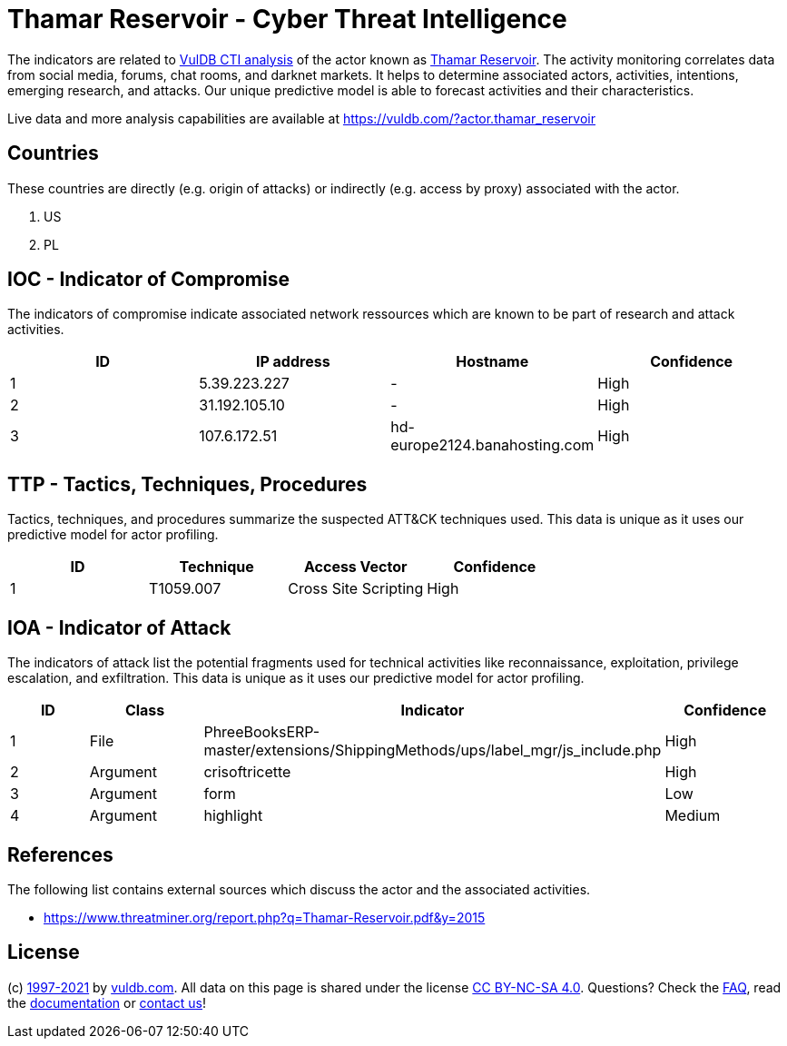 = Thamar Reservoir - Cyber Threat Intelligence

The indicators are related to https://vuldb.com/?doc.cti[VulDB CTI analysis] of the actor known as https://vuldb.com/?actor.thamar_reservoir[Thamar Reservoir]. The activity monitoring correlates data from social media, forums, chat rooms, and darknet markets. It helps to determine associated actors, activities, intentions, emerging research, and attacks. Our unique predictive model is able to forecast activities and their characteristics.

Live data and more analysis capabilities are available at https://vuldb.com/?actor.thamar_reservoir

== Countries

These countries are directly (e.g. origin of attacks) or indirectly (e.g. access by proxy) associated with the actor.

. US
. PL

== IOC - Indicator of Compromise

The indicators of compromise indicate associated network ressources which are known to be part of research and attack activities.

[options="header"]
|========================================
|ID|IP address|Hostname|Confidence
|1|5.39.223.227|-|High
|2|31.192.105.10|-|High
|3|107.6.172.51|hd-europe2124.banahosting.com|High
|========================================

== TTP - Tactics, Techniques, Procedures

Tactics, techniques, and procedures summarize the suspected ATT&CK techniques used. This data is unique as it uses our predictive model for actor profiling.

[options="header"]
|========================================
|ID|Technique|Access Vector|Confidence
|1|T1059.007|Cross Site Scripting|High
|========================================

== IOA - Indicator of Attack

The indicators of attack list the potential fragments used for technical activities like reconnaissance, exploitation, privilege escalation, and exfiltration. This data is unique as it uses our predictive model for actor profiling.

[options="header"]
|========================================
|ID|Class|Indicator|Confidence
|1|File|PhreeBooksERP-master/extensions/ShippingMethods/ups/label_mgr/js_include.php|High
|2|Argument|crisoftricette|High
|3|Argument|form|Low
|4|Argument|highlight|Medium
|========================================

== References

The following list contains external sources which discuss the actor and the associated activities.

* https://www.threatminer.org/report.php?q=Thamar-Reservoir.pdf&y=2015

== License

(c) https://vuldb.com/?doc.changelog[1997-2021] by https://vuldb.com/?doc.about[vuldb.com]. All data on this page is shared under the license https://creativecommons.org/licenses/by-nc-sa/4.0/[CC BY-NC-SA 4.0]. Questions? Check the https://vuldb.com/?doc.faq[FAQ], read the https://vuldb.com/?doc[documentation] or https://vuldb.com/?contact[contact us]!
